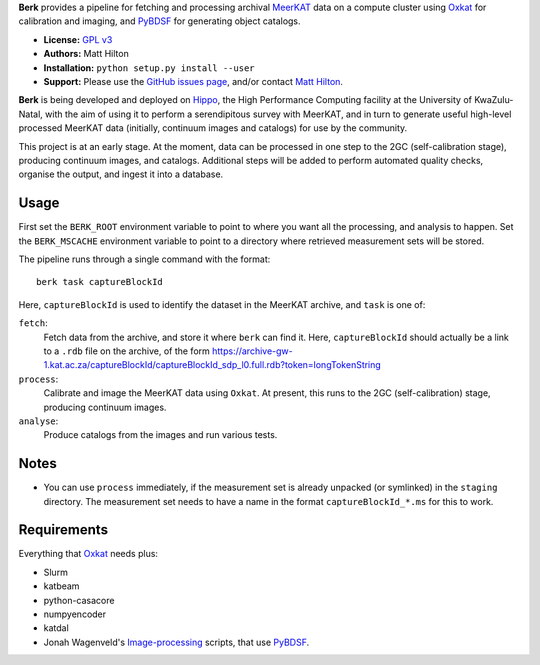 **Berk** provides a pipeline for fetching and processing archival
`MeerKAT <https://skaafrica.atlassian.net/wiki/spaces/ESDKB/overview?homepageId=41025669>`_
data on a compute cluster using `Oxkat <https://github.com/IanHeywood/oxkat>`_
for calibration and imaging, and `PyBDSF <https://www.astron.nl/citt/pybdsf/>`_
for generating object catalogs.

* **License:** `GPL v3 <LICENSE>`_
* **Authors:** Matt Hilton
* **Installation:** ``python setup.py install --user``
* **Support:** Please use the `GitHub issues page <https://github.com/mattyowl/berk/issues>`_,
  and/or contact `Matt Hilton <mailto:matt.hilton@mykolab.com>`_.

**Berk** is being developed and deployed on `Hippo <https://astro.ukzn.ac.za/~hippo/>`_,
the High Performance Computing facility at the University of KwaZulu-Natal, with
the aim of using it to perform a serendipitous survey with MeerKAT, and in
turn to generate useful high-level processed MeerKAT data (initially,
continuum images and catalogs) for use by the community.

This project is at an early stage. At the moment, data can be processed in one step
to the 2GC (self-calibration stage), producing continuum images, and catalogs.
Additional steps will be added to perform automated quality checks, organise the
output, and ingest it into a database.


Usage
-----

First set the ``BERK_ROOT`` environment variable to point to where you
want all the processing, and analysis to happen. Set the ``BERK_MSCACHE``
environment variable to point to a directory where retrieved measurement sets
will be stored.

The pipeline runs through a single command with the format::

    berk task captureBlockId

Here, ``captureBlockId`` is used to identify the dataset in the MeerKAT archive,
and ``task`` is one of:

``fetch``:
    Fetch data from the archive, and store it where ``berk`` can
    find it. Here, ``captureBlockId`` should actually be a link to a ``.rdb``
    file on the archive, of the form
    https://archive-gw-1.kat.ac.za/captureBlockId/captureBlockId_sdp_l0.full.rdb?token=longTokenString

``process``:
    Calibrate and image the MeerKAT data using ``Oxkat``. At present, this
    runs to the 2GC (self-calibration) stage, producing continuum images.

``analyse``:
    Produce catalogs from the images and run various tests.


Notes
-----

* You can use ``process`` immediately, if the measurement set is already
  unpacked (or symlinked) in the ``staging`` directory. The measurement
  set needs to have a name in the format ``captureBlockId_*.ms`` for this
  to work.


Requirements
------------

Everything that `Oxkat <https://github.com/IanHeywood/oxkat>`_ needs plus:

* Slurm
* katbeam
* python-casacore
* numpyencoder
* katdal
* Jonah Wagenveld's `Image-processing <https://github.com/JonahDW/Image-processing>`_ scripts, that use `PyBDSF <https://pybdsf.readthedocs.io/en/latest/>`_.

